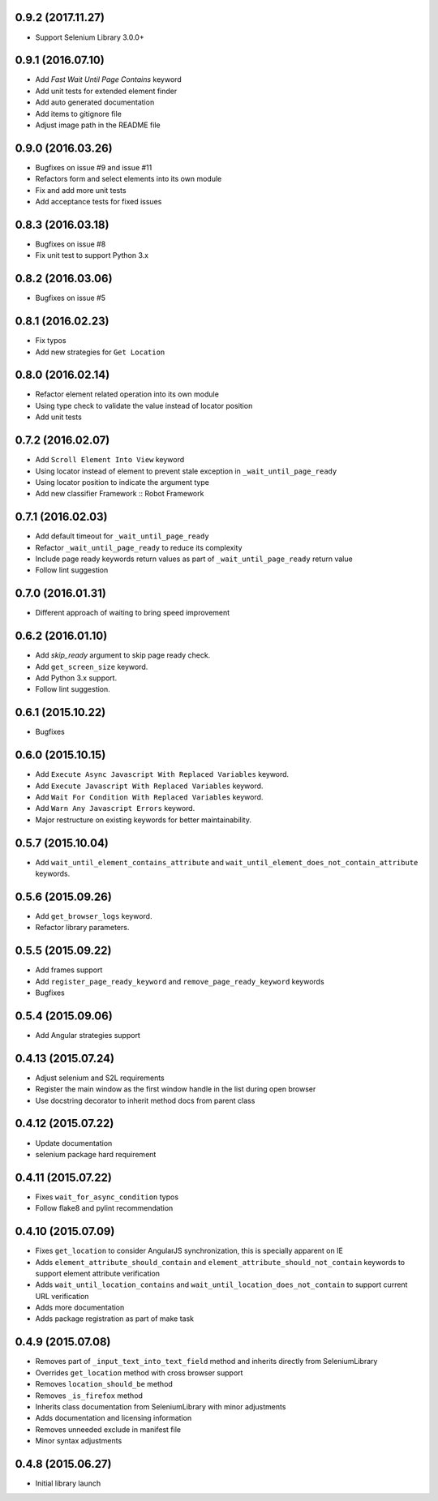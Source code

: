 0.9.2 (2017.11.27)
==================

- Support Selenium Library 3.0.0+

0.9.1 (2016.07.10)
==================

- Add `Fast Wait Until Page Contains` keyword
- Add unit tests for extended element finder
- Add auto generated documentation
- Add items to gitignore file
- Adjust image path in the README file

0.9.0 (2016.03.26)
==================

* Bugfixes on issue #9 and issue #11
* Refactors form and select elements into its own module
* Fix and add more unit tests
* Add acceptance tests for fixed issues

0.8.3 (2016.03.18)
==================

* Bugfixes on issue #8
* Fix unit test to support Python 3.x

0.8.2 (2016.03.06)
==================

* Bugfixes on issue #5

0.8.1 (2016.02.23)
==================

* Fix typos
* Add new strategies for ``Get Location``

0.8.0 (2016.02.14)
==================

* Refactor element related operation into its own module
* Using type check to validate the value instead of locator position
* Add unit tests

0.7.2 (2016.02.07)
==================

* Add ``Scroll Element Into View`` keyword
* Using locator instead of element to prevent stale exception in ``_wait_until_page_ready``
* Using locator position to indicate the argument type
* Add new classifier Framework :: Robot Framework

0.7.1 (2016.02.03)
==================

* Add default timeout for ``_wait_until_page_ready``
* Refactor ``_wait_until_page_ready`` to reduce its complexity
* Include page ready keywords return values as part of ``_wait_until_page_ready`` return value
* Follow lint suggestion

0.7.0 (2016.01.31)
==================

* Different approach of waiting to bring speed improvement

0.6.2 (2016.01.10)
==================

* Add `skip_ready` argument to skip page ready check.
* Add ``get_screen_size`` keyword.
* Add Python 3.x support.
* Follow lint suggestion.

0.6.1 (2015.10.22)
==================

* Bugfixes

0.6.0 (2015.10.15)
==================

* Add ``Execute Async Javascript With Replaced Variables`` keyword.
* Add ``Execute Javascript With Replaced Variables`` keyword.
* Add ``Wait For Condition With Replaced Variables`` keyword.
* Add ``Warn Any Javascript Errors`` keyword.
* Major restructure on existing keywords for better maintainability.

0.5.7 (2015.10.04)
==================

* Add ``wait_until_element_contains_attribute`` and ``wait_until_element_does_not_contain_attribute`` keywords.

0.5.6 (2015.09.26)
==================

* Add ``get_browser_logs`` keyword.
* Refactor library parameters.

0.5.5 (2015.09.22)
==================

* Add frames support
* Add ``register_page_ready_keyword`` and ``remove_page_ready_keyword`` keywords
* Bugfixes

0.5.4 (2015.09.06)
==================

* Add Angular strategies support

0.4.13 (2015.07.24)
===================

* Adjust selenium and S2L requirements
* Register the main window as the first window handle in the list during open browser
* Use docstring decorator to inherit method docs from parent class

0.4.12 (2015.07.22)
===================

* Update documentation
* selenium package hard requirement

0.4.11 (2015.07.22)
===================

* Fixes ``wait_for_async_condition`` typos
* Follow flake8 and pylint recommendation

0.4.10 (2015.07.09)
==================

* Fixes ``get_location`` to consider AngularJS synchronization, this is specially apparent on IE
* Adds ``element_attribute_should_contain`` and ``element_attribute_should_not_contain`` keywords to support element attribute verification
* Adds ``wait_until_location_contains`` and ``wait_until_location_does_not_contain`` to support current URL verification
* Adds more documentation
* Adds package registration as part of make task

0.4.9 (2015.07.08)
==================

* Removes part of ``_input_text_into_text_field`` method and inherits directly from SeleniumLibrary
* Overrides ``get_location`` method with cross browser support
* Removes ``location_should_be`` method
* Removes ``_is_firefox`` method
* Inherits class documentation from SeleniumLibrary with minor adjustments
* Adds documentation and licensing information
* Removes unneeded exclude in manifest file
* Minor syntax adjustments

0.4.8 (2015.06.27)
==================

* Initial library launch

